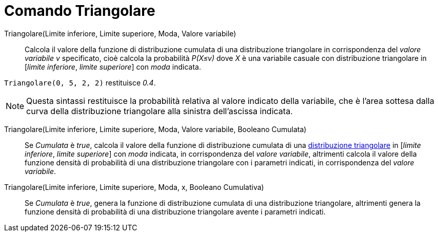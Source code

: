 = Comando Triangolare
:page-en: commands/Triangular
ifdef::env-github[:imagesdir: /it/modules/ROOT/assets/images]

Triangolare(Limite inferiore, Limite superiore, Moda, Valore variabile)::
  Calcola il valore della funzione di distribuzione cumulata di una distribuzione triangolare in corrispondenza del _valore variabile v_ specificato, cioè calcola la probabilità _P(X≤v)_ dove _X_ è una variabile casuale con distribuzione triangolare in [_limite inferiore_, _limite superiore_] con _moda_ indicata.

[EXAMPLE]
====

`++Triangolare(0, 5, 2, 2)++` restituisce _0.4_.

====

[NOTE]
====

Questa sintassi restituisce la probabilità relativa al valore indicato della variabile, che è l'area sottesa dalla curva della distribuzione triangolare alla sinistra dell'ascissa indicata.


====

Triangolare(Limite inferiore, Limite superiore, Moda, Valore variabile, Booleano Cumulata)::
  Se _Cumulata_ è _true_, calcola il valore della funzione di distribuzione cumulata di una http://en.wikipedia.org/wiki/it:Distribuzione_triangolare[distribuzione triangolare] in [_limite inferiore_, _limite superiore_] con  _moda_ indicata, in corrispondenza del _valore variabile_, altrimenti calcola il valore della funzione densità di probabilità di una distribuzione triangolare con i parametri indicati, in corrispondenza del _valore variabile_.

Triangolare(Limite inferiore, Limite superiore, Moda, x, Booleano Cumulativa)::
  Se _Cumulata_ è _true_, genera la funzione di distribuzione cumulata di una distribuzione triangolare, altrimenti genera la funzione densità di probabilità di una distribuzione triangolare avente i parametri indicati.

